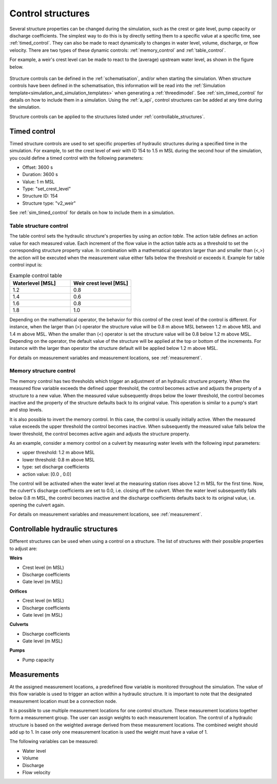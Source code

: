.. _control:

Control structures
==================

Several structure properties can be changed during the simulation, such as the crest or gate level, pump capacity or discharge coefficients. The simplest way to do this is by directly setting them to a specific value at a specific time, see :ref:`timed_control`. They can also be made to react dynamically to changes in water level, volume, discharge, or flow velocity. There are two types of these dynamic controls: :ref:`memory_control` and :ref:`table_control`.

For example, a weir's crest level can be made to react to the (average) upstream water level, as shown in the figure below.


.. figure:: image/c_control_updated2.png
   :alt: control structures overview

Structure controls can be defined in the :ref:`schematisation`, and/or when starting the simulation. When structure controls have been defined in the schematisation, this information will be read into the :ref:`Simulation template<simulation_and_simulation_templates>` when generating a :ref:`threedimodel`. See :ref:`sim_timed_control` for details on how to include them in a simulation. Using the :ref:`a_api`, control structures can be added at any time during the simulation.

Structure controls can be applied to the structures listed under :ref:`controllable_structures`.

   
.. _timed_control:

Timed control
-------------

Timed structure controls are used to set specific properties of hydraulic structures during a specified time in the simulation. For example, to set the crest level of weir with ID 154 to 1.5 m MSL during the second hour of the simulation, you could define a timed control with the following parameters:

- Offset: 3600 s

- Duration: 3600 s

- Value: 1 m MSL

- Type: "set_crest_level"

- Structure ID: 154

- Structure type: "v2_weir"

See :ref:`sim_timed_control` for details on how to include them in a simulation. 



.. _table_control:

Table structure control
^^^^^^^^^^^^^^^^^^^^^^^

The table control sets the hydraulic structure's properties by using an *action table*. The action table defines an action value for each measured value. Each increment of the flow value in the action table acts as a threshold to set the corresponding structure property value. In combination with a mathematical operators larger than and smaller than (<,>) the action will be executed when the measurement value either falls below the threshold or exceeds it. Example for table control input is:

.. list-table:: Example control table
   :widths: 40 40 
   :header-rows: 1

   * - Waterlevel [MSL]
     - Weir crest level [MSL]
   * - 1.2
     - 0.8
   * - 1.4
     - 0.6
   * - 1.6
     - 0.8
   * - 1.8
     - 1.0

Depending on the mathematical operator, the behavior for this control of the crest level of the control is different. For instance, when the larger than (>) operator the structure value will be 0.8 m above MSL between 1.2 m above MSL and 1.4 m above MSL. When the smaller than (<) operator is set the structure value will be 0.8 below 1.2 m above MSL. Depending on the operator, the default value of the structure will be applied at the top or bottom of the increments. For instance with the larger than operator the structure default will be applied below 1.2 m above MSL.

For details on measurement variables and measurement locations, see :ref:`measurement`.

.. _memory_control:

Memory structure control
^^^^^^^^^^^^^^^^^^^^^^^^

The memory control has two thresholds which trigger an adjustment of an hydraulic structure property. When the measured flow variable exceeds the defined upper threshold, the control becomes active and adjusts the property of a structure to a new value. When the measured value subsequently drops below the lower threshold, the control becomes inactive and the property of the structure defaults back to its original value. This operation is similar to a pump's start and stop levels.

It is also possible to invert the memory control. In this case, the control is usually initially active. When the measured value exceeds the upper threshold the control becomes inactive. When subsequently the measured value falls below the lower threshold, the control becomes active again and adjusts the structure property. 

As an example, consider a memory control on a culvert by measuring water levels with the following input parameters:

- upper threshold: 1.2 m above MSL

- lower threshold: 0.8 m above MSL

- type: set discharge coefficients

- action value:  [0.0 , 0.0]

The control will be activated when the water level at the measuring station rises above 1.2 m MSL for the first time. Now, the culvert's discharge coefficients are set to 0.0, i.e. closing off the culvert. When the water level subsequently falls below 0.8 m MSL, the control becomes inactive and the discharge coefficients defaults back to its original value, i.e. opening the culvert again. 

For details on measurement variables and measurement locations, see :ref:`measurement`.


.. _controllable_structures:

Controllable hydraulic structures
---------------------------------

Different structures can be used when using a control on a structure. The list of structures with their possible properties to adjust are:

**Weirs**

- Crest level (m MSL)

- Discharge coefficients

- Gate level (m MSL)

**Orifices**

- Crest level (m MSL)

- Discharge coefficients

- Gate level (m MSL)

**Culverts**

- Discharge coefficients

- Gate level (m MSL)

**Pumps**

- Pump capacity


.. _measurements:

Measurements
------------

At the assigned measurement locations, a predefined flow variable is monitored throughout the simulation. The value of this flow variable is used to trigger an action within a hydraulic structure. It is important to note that the designated measurement location must be a connection node.

It is possible to use multiple measurement locations for one control structure. These measurement locations together form a measurement group. The user can assign weights to each measurement location. The control of a hydraulic structure is based on the weighted average derived from these measurement locations. The combined weight should add up to 1. In case only one measurement location is used the weight must have a value of 1.  


The following variables can be measured:

- Water level

- Volume

- Discharge

- Flow velocity



   
